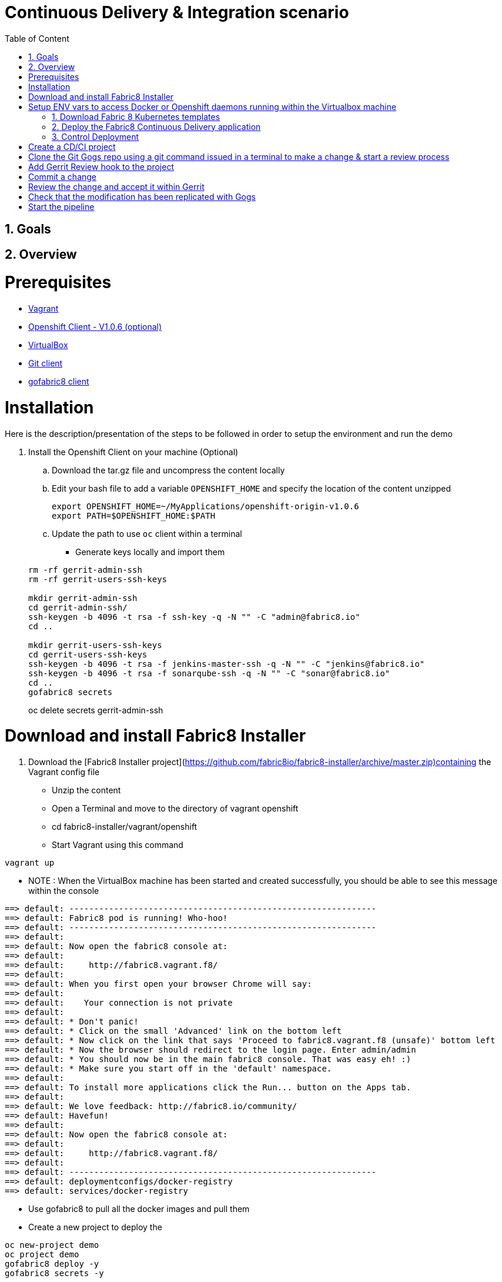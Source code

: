 :sectanchors:
:toc: macro
:toclevels: 2
:toc-title: Table of Content
:numbered:

= Continuous Delivery & Integration scenario

toc::[]

== Goals

== Overview

= Prerequisites

- https://www.vagrantup.com/downloads.html[Vagrant]
- https://github.com/openshift/origin/releases/tag/v1.0.6[Openshift Client - V1.0.6 (optional)]
- https://www.virtualbox.org/[VirtualBox]
- https://git-scm.com/downloads[Git client]
- https://github.com/fabric8io/gofabric8/releases[gofabric8 client]

= Installation

Here is the description/presentation of the steps to be followed in order to setup the environment and run the demo

. Install the Openshift Client on your machine (Optional)
.. Download the tar.gz file and uncompress the content locally
.. Edit your bash file to add a variable `OPENSHIFT_HOME` and specify the location of the content unzipped
+
----
export OPENSHIFT_HOME=~/MyApplications/openshift-origin-v1.0.6
export PATH=$OPENSHIFT_HOME:$PATH
----
+
.. Update the path to use `oc` client within a terminal

* Generate keys locally and import them

+
----
rm -rf gerrit-admin-ssh
rm -rf gerrit-users-ssh-keys

mkdir gerrit-admin-ssh
cd gerrit-admin-ssh/
ssh-keygen -b 4096 -t rsa -f ssh-key -q -N "" -C "admin@fabric8.io"
cd ..

mkdir gerrit-users-ssh-keys
cd gerrit-users-ssh-keys
ssh-keygen -b 4096 -t rsa -f jenkins-master-ssh -q -N "" -C "jenkins@fabric8.io"
ssh-keygen -b 4096 -t rsa -f sonarqube-ssh -q -N "" -C "sonar@fabric8.io"
cd ..
gofabric8 secrets
----
oc delete secrets gerrit-admin-ssh

////
 * Verify that the `/etc/hosts` file contains a mapping between the IP address of the VM and these hostnames

 ```
 172.28.128.4	fabric8.local gogs.local vagrant.local docker-registry.vagrant.local fabric8-master.vagrant.local fabric8.vagrant.local gogs.vagrant.local jenkins.vagrant.local kibana.vagrant.local nexus.vagrant.local router.vagrant.local gerrit-ssh.vagrant.local gerrit.vagrant.local gerrit.vagrant.local gerrit-http.vagrant.local sonarqube.vagrant.local letschat.vagrant.local orion.vagrant.local taiga.vagrant.local quickstart-camelservlet.vagrant.local quickstart-rest.vagrant.local
 ```

 * Add the routes used by the macos x machine to access the Pods/Docker containers

 ```
 sudo route -n delete 172.0.0.0/8
 sudo route -n add 172.0.0.0/8  172.28.128.4
 ```

 # Clone fabric8-installer

 Clone the Fabric8-installer project and move to the vagrant/openshift-latest directory. Checkout this id
 as the latest commit (19/06/2015) is not working anymore

 ```
 git clone https://github.com/fabric8io/fabric8-installer
 git checkout 09d2005
 cd fabric8-installer/vagrant/openshift-latest
 ```
//// 

# Download and install Fabric8 Installer

. Download the [Fabric8 Installer project](https://github.com/fabric8io/fabric8-installer/archive/master.zip)containing the Vagrant config file
* Unzip the content
* Open a Terminal and move to the directory of vagrant openshift
* cd fabric8-installer/vagrant/openshift
* Start Vagrant using this command

```
vagrant up
```
* NOTE : When the VirtualBox machine has been started and created successfully, you should be able to see this message within the console

```
==> default: --------------------------------------------------------------
==> default: Fabric8 pod is running! Who-hoo!
==> default: --------------------------------------------------------------
==> default:
==> default: Now open the fabric8 console at:
==> default:
==> default:     http://fabric8.vagrant.f8/
==> default:
==> default: When you first open your browser Chrome will say:
==> default:
==> default:    Your connection is not private
==> default:
==> default: * Don't panic!
==> default: * Click on the small 'Advanced' link on the bottom left
==> default: * Now click on the link that says 'Proceed to fabric8.vagrant.f8 (unsafe)' bottom left
==> default: * Now the browser should redirect to the login page. Enter admin/admin
==> default: * You should now be in the main fabric8 console. That was easy eh! :)
==> default: * Make sure you start off in the 'default' namespace.
==> default:
==> default: To install more applications click the Run... button on the Apps tab.
==> default:
==> default: We love feedback: http://fabric8.io/community/
==> default: Havefun!
==> default:
==> default: Now open the fabric8 console at:
==> default:
==> default:     http://fabric8.vagrant.f8/
==> default:
==> default: --------------------------------------------------------------
==> default: deploymentconfigs/docker-registry
==> default: services/docker-registry
```

* Use gofabric8 to pull all the docker images and pull them

* Create a new project to deploy the 

```
oc new-project demo
oc project demo
gofabric8 deploy -y
gofabric8 secrets -y
```

* Open your browser and access the Fabric8 console at this address +http://fabric8.vagrant.f8/+. The login/password to be used is +admin/admin+

////
# Import SSH Keys

In order to use gerrit, we have to import the ssh-keys of the admin and jenkins/gogs/sonar users. The private/public keys of the admin user are mandatory
while optional for the others

* First ssh to the vagrant machine
```
vagrant ssh
```
* Next run these instructions to create directories

```
sudo mkdir -p /home/gerrit/site
sudo mkdir -p /home/gerrit/admin-ssh-key/
sudo chown -R vagrant /home/gerrit/
mkdir -p /home/gerrit/ssh-keys/
sudo chown -R vagrant /home/gerrit/ssh-keys/
```
* You can exit from the vagrant machine
////

# Setup ENV vars to access Docker or Openshift daemons running within the Virtualbox machine

* Define for the HOST macosx the docker daemon which runs within the Vagrant VM Box and kubernetes env vars
* Run these commands within a terminal

```
unset DOCKER_CERT_PATH
unset DOCKER_TLS_VERIFY
export DOCKER_HOST=tcp://vagrant.f8:2375
export KUBERNETES_NAMESPACE=default
export KUBERNETES_MASTER=https://vagrant.f8:8443
export KUBERNETES_DOMAIN=vagrant.f8
export KUBERNETES_TRUST_CERT="true"
```

* Or run this bash script

```
./scripts/set_kubernetes_env.sh
```

* Authenticate the Openshift Client with the Openshift platform and select default as domain

```
oc project default
oc login -u admin -p admin https://172.28.128.4:8443

or 

./scripts/authenticate_with_os.sh
```

////
>> # Create the development namespace using openshift client
>>
>> We will use the `dev-namespace` to manage the demo kubernetes application created during the CD/CI scenario
>>
>> * Execute this command to setup the namespace
>>
>> ```
>> oc create -f demo/scripts/demo-namespace.json
>> ```

>> # Copy ssh keys
>>
>> Pass as parameter the location of the vagrant private key and run the bash script `/scripts/copy-keys-vagrant.sh`
>>
>> ```
>> cd /Users/chmoulli/MyProjects/MyConferences/devnation-2015/demo/devnation-fabric8-cdelivery
>> ./scripts/copy-keys-vagrant.sh /Users/chmoulli/Fuse/projects/fabric8/fabric8-installer/vagrant/openshift-latest/.vagrant/machines/default/virtualbox/private_key
>> ```

>> # Compile Kube Jenkins & Gerrit applications
>>
>> * Open a terminal and move to the directory containing this project cloned (https://github.com/fabric8io/quickstarts)
>> * Check that you use maven 3.2.5 to do the build
>> * Move to the apps/jenkins directory and execute this maven command to build jenkins with our properties
>>
>> ```
>> mvn compile fabric8:json -Dfabric8.templateParametersFile=/Users/chmoulli/MyProjects/MyConferences/devnation-2015/demo/devnation-fabric8-cdelivery/local-scripts/jenkins-params.properties
>> mvn fabric8:apply -Dfabric8.templateParametersFile=/Users/chmoulli/MyProjects/MyConferences/devnation-2015/demo/devnation-fabric8-cdelivery/local-scripts/jenkins-params.properties
>> ```
>> * If you would like to compile the kube apps of a project, execute this command at the root of the project
>>
>> ```
>> mvn clean install -Papps -DskipTests=true
>> ```
////

////
# Deploy the group of the cdelivery Kube applications on OSv3

>> Now that the Kube applications for that demo are compiled and the Openshift/Docker virtual machine is running, we can deploy the application
>> part of that demo
>>
>> ```
>> mvn install -Pconsole -Pcdelivery
>> ```
////

## Download Fabric 8 Kubernetes templates

```
cd target
curl -o fabric8.zip http://repo1.maven.org/maven2/io/fabric8/apps/distro/2.2.19/distro-2.2.19-templates.zip
unzip fabric8.zip
```

## Deploy the Fabric8 Continuous Delivery application

```
oc process -v DOMAIN='vagrant.f8' -f main/cdelivery-2.2.19.json  | oc create -f -
```

* NOTE: Don't worry about such messages as the elasticsearch, elasticsearch-cluster & kibana kube apps have alsready been deployed when we have started the Virtualbox


## Control Deployment

* Control that the Fabric8 Pods & Services have been created

```
oc get pods
oc get services

oc get svc
NAME              LABELS                                     SELECTOR                                   IP(S)            PORT(S)
docker-registry   docker-registry=default                    docker-registry=default                    172.30.136.53    5000/TCP
elasticsearch     component=elasticsearch,provider=fabric8   component=elasticsearch,provider=fabric8   172.30.74.191    9200/TCP
fabric8           component=console,provider=fabric8         component=console,provider=fabric8         172.30.218.102   80/TCP
fabric8-forge     component=fabric8Forge,provider=fabric8    component=fabric8Forge,provider=fabric8    172.30.127.171   80/TCP
gerrit            component=gerrit,provider=fabric8          component=gerrit,provider=fabric8          172.30.153.170   80/TCP
gerrit-ssh        component=gerrit,provider=fabric8          component=gerrit,provider=fabric8          172.30.128.61    29418/TCP
gogs              component=gogs,provider=fabric8            component=gogs,provider=fabric8            172.30.209.199   80/TCP
gogs-ssh          component=gogs,provider=fabric8            component=gogs,provider=fabric8            172.30.255.164   22/TCP
jenkins           component=jenkins,provider=fabric8         component=jenkins,provider=fabric8         172.30.119.13    80/TCP
kibana            component=kibana,provider=fabric8          component=kibana,provider=fabric8          172.30.16.216    80/TCP
kubernetes        component=apiserver,provider=kubernetes    <none>                                     172.30.0.2       443/TCP
kubernetes-ro     component=apiserver,provider=kubernetes    <none>                                     172.30.0.1       80/TCP
nexus             component=nexus,provider=fabric8           component=nexus,provider=fabric8           172.30.126.22    80/TCP
router            router=router                              router=router                              172.30.165.182   80/TCP


oc get pods
NAME                      READY     REASON    RESTARTS   AGE
docker-registry-1-rr459   1/1       Running   0          44m
elasticsearch-mb3fv       2/2       Running   0          22m
fabric8-0upsk             1/1       Running   0          22m
fabric8-forge-2ma9j       1/1       Running   0          22m
gerrit-ctobk              1/1       Running   0          22m
gogs-148m9                1/1       Running   0          22m
jenkins-29e5i             1/1       Running   0          22m
kibana-zfgyf              1/1       Running   0          22m
nexus-1fsnz               1/1       Running   0          22m
router-1-9us2r            1/1       Running   0          44m
```

* If the gerrit service is not there, then check that its json file contains the service. If this is not the case, then rebuild it

```
mvn clean fabric8:json install
```

* As it seems that the routes are not created by default, we have to recreate them
  So run ths script and check that the routes are created

```
./scripts/rebuildroutes.sh

oc get routes
NAME                    HOST/PORT                       PATH      SERVICE           LABELS
docker-registry         docker-registry.vagrant.local             docker-registry
docker-registry-route   docker-registry.vagrant.local             docker-registry

elasticsearch           elasticsearch.vagrant.local               elasticsearch

fabric8                 fabric8.vagrant.local                     fabric8
fabric8-forge           fabric8-forge.vagrant.local               fabric8-forge
gogs                    gogs.vagrant.local                        gogs
gogs-ssh                gogs-ssh.vagrant.local                    gogs-ssh
jenkins                 jenkins.vagrant.local                     jenkins
kibana                  kibana.vagrant.local                      kibana
nexus                   nexus.vagrant.local                       nexus
router                  router.vagrant.local                      router
```

* We can verify now that nexus, gerrit, gogs & jenkins servers are running.
  So open a web browser with these addresses

```
chrome http://gogs.vagrant.f8
chrome http://jenkins.vagrant.f8
chrome http://nexus.vagrant.f8
chrome http://gerrit.vagrant.f8
chrome http://fabric8.vagrant.f8
```
# Create a CD/CI project

* Open the Fabric8 Web console and select the "Projects" tab

image::images/fabric8-project-1.png[]

* Encode the login/password to access Gogs (gogsadmin/RedHat$1 & gogsadmin@fabric8.local)

image::images/fabric8-git-login.png[]

* From this view, click on the button "create project", a new screen will be displayed where
  you can encode the name of the project (= name of the git repo, jenkins dsl pipeline, ...), the package name & version to be used
  Remark : The build system can't be changed for the moment and is maven like the type "From Archetype catalog"

image::images/fabric8-project-4.png[]

* Click on execute and within the next screen, you will be able to select from the maven catalog the archetype to be used "io.fabric8.archetypes:java-camel-cdi-archetype:2.2.0"
  using the catalog of "fabric8". Click on execute to request the creation of the seed, jobs & git repos

image::images/fabric8-project-6.png[]

* When the project is created, you will be redirected to this screen

image::images/fabric8-project-7.png[]

* Review what has been created in jenkins, gogs, gerrit & fabric8

.Git repo created into Gogs
image::images/fabric8-project-9.png[]

.Git repo created in Gerrit Review Application
image::images/gerrit-4.png[]

.Jenkins jobs for the project created (it, dev, deploy)
image::images/jenkins-1a.png[]

.Jenkins console output
image::images/jenkins-1b.png[]

.Fabric8 CD/CI Pipeline created from the project
image::images/jenkins-2.png[]


# Clone the Git Gogs repo using a git command issued in a terminal to make a change & start a review process
```
   git clone http://gogs.vagrant.f8/gogsadmin/devnation.git
   Cloning into 'devnation'...
   remote: Counting objects: 24, done.
   remote: Compressing objects: 100% (16/16), done.
   remote: Total 24 (delta 2), reused 0 (delta 0)
   Unpacking objects: 100% (24/24), done.
   Checking connectivity... done.
```
# Add Gerrit Review hook to the project
  In order to use the git review branch created within the gerrit git repo, we will add the branch, modify the git hook message in order to
  generate a unique commit-id message.

  Run the script and pass as parameter the directory name of the project to be created locally on your machine and the gerrit git repository (should be by example : devnation)
```
  /scripts/review.sh devnation devnation

   /path/to/the/script/scripts/review.sh devnation devnation
   Counting objects: 24, done.
   Delta compression using up to 8 threads.
   Compressing objects: 100% (16/16), done.
   Writing objects: 100% (24/24), 6.11 KiB | 0 bytes/s, done.
   Total 24 (delta 2), reused 0 (delta 0)
   remote: Resolving deltas: 100% (2/2)
   remote: Processing changes: refs: 1, done
   To http://admin@gerrit.vagrant.f8/devnation
    * [new branch]      master -> master
     % Total    % Received % Xferd  Average Speed   Time    Time     Time  Current
                                    Dload  Upload   Total   Spent    Left  Speed
   100  4360  100  4360    0     0    867      0  0:00:05  0:00:05 -:--:--  304k
```

# Commit a change

Within the terminal where you have cloned the gogs repo, edit the file README.md and change the text. Next commit it and push the result to
origin branch

```
git commit -m "First commit" -a
[master d53d106] First commit
 1 file changed, 2 insertions(+)
dabou:~/Temp/test-devnation/devnation$ git push review
Counting objects: 3, done.
Delta compression using up to 8 threads.
Compressing objects: 100% (3/3), done.
Writing objects: 100% (3/3), 399 bytes | 0 bytes/s, done.
Total 3 (delta 1), reused 0 (delta 0)
remote: Resolving deltas: 100% (1/1)
remote: Processing changes: new: 1, refs: 1, done
remote:
remote: New Changes:
remote:   http://localhost:8080/1 First commit
remote:
```

# Review the change and accept it within Gerrit

image::images/gerrit-review1.png[]
image::images/gerrit-review2.png[]
image::images/gerrit-review3.png[]
image::images/gerrit-review4.png[]

# Check that the modification has been replicated with Gogs

image::images/gogs-review.png[]

# Start the pipeline

Return to the jenkins web server and start the pipeline of the project. After a few moments, you will see that the different
jobs have succeeded.

image::images/jenkins-2.png[]
image::images/jenkins-3.png[]
image::images/jenkins-5.png[]
image::images/jenkins-6.png[]

When the job devnation-ci is finished and the project has been compiled, then you will be able to retrieve the code within the Nexus repo

image::images/nexus.png[]

And when the Docker image of the project has been created, Fabric8 will deploy it on Openshift and you will be able to access the Apache
Camel route deployed

You can access to the application deployed using the Fabric8 Kubernetes view. Select the application and click on the button `start/open`

image::images/fabric8-project-11.png[]
image::images/camel-docker.png[]

Enjoy your First Apache Camel Docker experience with Openshift Fabric8 technology & our CD/CI strategy !!


